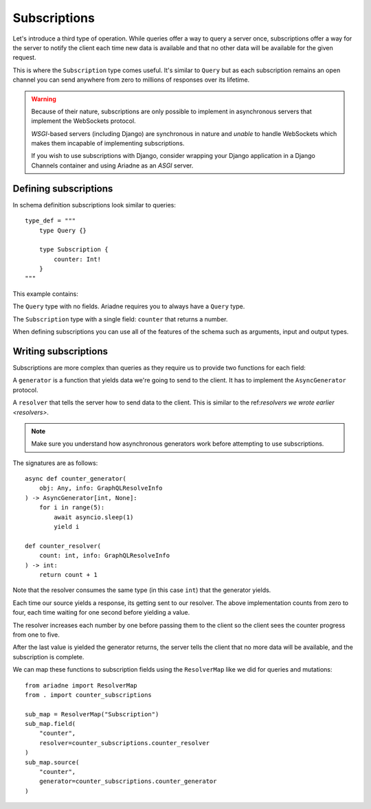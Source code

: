 Subscriptions
=============

Let's introduce a third type of operation. While queries offer a way to query a server once, subscriptions offer a way for the server to notify the client each time new data is available and that no other data will be available for the given request.

This is where the ``Subscription`` type comes useful. It's similar to ``Query`` but as each subscription remains an open channel you can send anywhere from zero to millions of responses over its lifetime.

.. warning::
   Because of their nature, subscriptions are only possible to implement in asynchronous servers that implement the WebSockets protocol.

   *WSGI*-based servers (including Django) are synchronous in nature and *unable* to handle WebSockets which makes them incapable of implementing subscriptions.

   If you wish to use subscriptions with Django, consider wrapping your Django application in a Django Channels container and using Ariadne as an *ASGI* server.


Defining subscriptions
----------------------

In schema definition subscriptions look similar to queries::

    type_def = """
        type Query {}

        type Subscription {
            counter: Int!
        }
    """

This example contains:

The ``Query`` type with no fields. Ariadne requires you to always have a ``Query`` type.

The ``Subscription`` type with a single field: ``counter`` that returns a number.

When defining subscriptions you can use all of the features of the schema such as arguments, input and output types.


Writing subscriptions
---------------------

Subscriptions are more complex than queries as they require us to provide two functions for each field:

A ``generator`` is a function that yields data we're going to send to the client. It has to implement the ``AsyncGenerator`` protocol.

A ``resolver`` that tells the server how to send data to the client. This is similar to the ref:`resolvers we wrote earlier <resolvers>`.

.. note::
   Make sure you understand how asynchronous generators work before attempting to use subscriptions.

The signatures are as follows::

    async def counter_generator(
        obj: Any, info: GraphQLResolveInfo
    ) -> AsyncGenerator[int, None]:
        for i in range(5):
            await asyncio.sleep(1)
            yield i

    def counter_resolver(
        count: int, info: GraphQLResolveInfo
    ) -> int:
        return count + 1

Note that the resolver consumes the same type (in this case ``int``) that the generator yields.

Each time our source yields a response, its getting sent to our resolver. The above implementation counts from zero to four, each time waiting for one second before yielding a value.

The resolver increases each number by one before passing them to the client so the client sees the counter progress from one to five.

After the last value is yielded the generator returns, the server tells the client that no more data will be available, and the subscription is complete.

We can map these functions to subscription fields using the ``ResolverMap`` like we did for queries and mutations::

    from ariadne import ResolverMap
    from . import counter_subscriptions

    sub_map = ResolverMap("Subscription")
    sub_map.field(
        "counter",
        resolver=counter_subscriptions.counter_resolver
    )
    sub_map.source(
        "counter",
        generator=counter_subscriptions.counter_generator
    )
